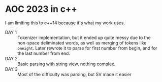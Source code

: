 * AOC 2023 in c++
I am limiting this to c++14 because it's what my work uses.
- DAY 1 :: Tokenizer implementation, but it ended up quite messy due to the
  non-space deliminated words, as well as merging of tokens like =oneight=. Later
  rewrote it to parse for first number from begin, and for the last number from
  end.
- DAY 2 :: Basic parsing with string view, nothing complex.
- DAY 3 :: Most of the difficulty was parsing, but SV made it easier
